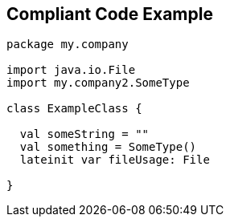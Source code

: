 == Compliant Code Example

----
package my.company

import java.io.File
import my.company2.SomeType

class ExampleClass {

  val someString = ""
  val something = SomeType()
  lateinit var fileUsage: File

}
----
